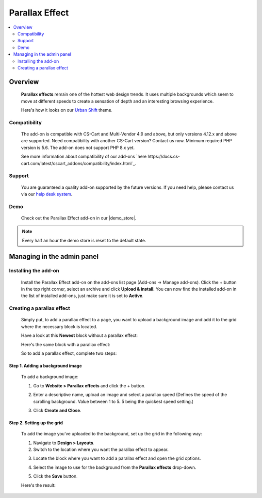 ***************
Parallax Effect
***************

.. raw:: html

    <div class="buy-now">
        <a href="https://marketplace.simtechdev.com/landing/100000174" class="btn buy-now__btn">Buy now</a>
    </div>


.. contents::
    :local:
    :depth: 2

--------
Overview
--------

    **Parallax effects** remain one of the hottest web design trends. It uses multiple backgrounds which seem to move at different speeds to create a sensation of depth and an interesting browsing experience.

    Here's how it looks on our `Urban Shift <https://www.simtechdev.com/addons/themes/urban-shift-front-pack.html>`_ theme.

    .. fancybox:: img/parallax.gif
        :alt: Amazon style menu
    
=============
Compatibility
=============

    The add-on is compatible with CS-Cart and Multi-Vendor 4.9 and above, but only versions 4.12.x and above are supported. Need compatibility with another CS-Cart version? Contact us now.
    Minimum required PHP version is 5.6. The add-on does not support PHP 8.x yet.

    See more information about compatibility of our add-ons `here https://docs.cs-cart.com/latest/cscart_addons/compatibility/index.html`_.

=======
Support
=======

    You are guaranteed a quality add-on supported by the future versions. If you need help, please contact us via our `help desk system <https://helpdesk.cs-cart.com>`_.

====
Demo
====

    Check out the Parallax Effect add-on in our |demo_store|.

.. |demo_store| raw:: html

   <!--noindex--><a href="http://parallax-effect.demo.simtechdev.com" target="_blank" rel="nofollow">demo store</a><!--/noindex-->

.. note::
    
    Every half an hour the demo store is reset to the default state.

---------------------------
Managing in the admin panel
---------------------------

=====================
Installing the add-on
=====================

    Install the Parallax Effect add-on on the add-ons list page (Add-ons → Manage add-ons). Click the + button in the top right corner, select an archive and click **Upload & install**. You can now find the installed add-on in the list of installed add-ons, just make sure it is set to **Active**.

    .. fancybox:: img/parallax-effects-installed.png
        :alt: Parallax Effect add-on for CS-Cart

==========================
Creating a parallax effect
==========================

    Simply put, to add a parallax effect to a page, you want to upload a background image and add it to the grid where the necessary block is located.

    Have a look at this **Newest** block without a parallax effect:

    .. fancybox:: img/parallax-effect-newest-block-without-parallax.png
        :alt: Parallax Effect add-on for CS-Cart

    Here's the same block with a parallax effect:

    .. fancybox:: img/parallax-effect-newest-block.png
        :alt: Parallax Effect add-on for CS-Cart

    So to add a parallax effect, complete two steps:

+++++++++++++++++++++++++++++++++
Step 1. Adding a background image
+++++++++++++++++++++++++++++++++

    To add a background image:

    1. Go to **Website > Parallax effects** and click the + button.

    .. fancybox:: img/parallax-effects-menu.png
        :alt: Parallax Effect add-on for CS-Cart

    2. Enter a descriptive name, upload an image and select a parallax speed (Defines the speed of the scrolling background. Value between 1 to 5. 5 being the quickest speed setting.)

    .. fancybox:: img/new-parallax-effect.png
        :alt: Parallax Effect add-on for CS-Cart

    3. Click **Create and Close**.

+++++++++++++++++++++++++++
Step 2. Setting up the grid
+++++++++++++++++++++++++++

    To add the image you've uploaded to the background, set up the grid in the following way:

    1. Navigate to **Design > Layouts**.

    2. Switch to the location where you want the parallax effect to appear.

    .. fancybox:: img/homepage-location.png
        :alt: Parallax Effect add-on for CS-Cart

    3. Locate the block where you want to add a parallax effect and open the grid options.

    .. fancybox:: img/grid-options.png
        :alt: Parallax Effect add-on for CS-Cart

    4. Select the image to use for the background from the **Parallax effects** drop-down.

    .. fancybox:: img/editing-grid.png
        :alt: editing grid

    5. Click the **Save** button.

    Here's the result:

    .. fancybox:: img/parallax-effect-newest-block.png
        :alt: Parallax Effect add-on for CS-Cart